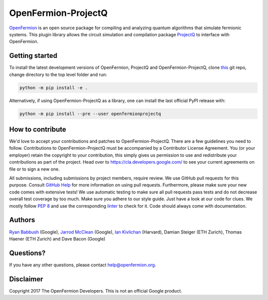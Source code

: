 OpenFermion-ProjectQ
====================

.. image:: https://travis-ci.org/quantumlib/OpenFermion-ProjectQ.svg?branch=master
    :target: https://travis-ci.org/quantumlib/OpenFermion-ProjectQ

.. image:: https://coveralls.io/repos/github/quantumlib/OpenFermion-ProjectQ/badge.svg?branch=master
    :target: https://coveralls.io/github/quantumlib/OpenFermion-ProjectQ?branch=develop

.. image:: https://badge.fury.io/py/openfermionprojectq.svg
    :target: https://badge.fury.io/py/openfermionprojectq

`OpenFermion <http://openfermion.org>`_ is an open source package for compiling and analyzing quantum algorithms that simulate fermionic systems.
This plugin library allows the circuit simulation and compilation package `ProjectQ <https://projectq.ch>`_ to interface with OpenFermion.

Getting started
---------------

To install the latest development versions of OpenFermion, ProjectQ and OpenFermion-ProjectQ,
clone `this <http://github.com/quantumlib/OpenFermion-ProjectQ>`__ git repo, change directory to the top level folder and run:

.. code-block:: bash

  python -m pip install -e .

Alternatively, if using OpenFermion-ProjectQ as a library, one can install the last official PyPI release with:

.. code-block:: bash

  python -m pip install --pre --user openfermionprojectq

How to contribute
-----------------

We'd love to accept your contributions and patches to OpenFermion-ProjectQ.
There are a few guidelines you need to follow.
Contributions to OpenFermion-ProjectQ must be accompanied by a Contributor License Agreement.
You (or your employer) retain the copyright to your contribution,
this simply gives us permission to use and redistribute your contributions as part of the project.
Head over to https://cla.developers.google.com/
to see your current agreements on file or to sign a new one.

All submissions, including submissions by project members, require review.
We use GitHub pull requests for this purpose. Consult
`GitHub Help <https://help.github.com/articles/about-pull-requests/>`__ for
more information on using pull requests.
Furthermore, please make sure your new code comes with extensive tests!
We use automatic testing to make sure all pull requests pass tests and do not
decrease overall test coverage by too much. Make sure you adhere to our style
guide. Just have a look at our code for clues. We mostly follow
`PEP 8 <https://www.python.org/dev/peps/pep-0008/>`_ and use
the corresponding `linter <https://pypi.python.org/pypi/pep8>`_ to check for it.
Code should always come with documentation.

Authors
-------

`Ryan Babbush <http://ryanbabbush.com>`__ (Google),
`Jarrod McClean <http://jarrodmcclean.com>`__ (Google),
`Ian Kivlichan <http://aspuru.chem.harvard.edu/ian-kivlichan/>`__ (Harvard),
Damian Steiger (ETH Zurich),
Thomas Haener (ETH Zurich) and
Dave Bacon (Google)

Questions?
----------

If you have any other questions, please contact help@openfermion.org.

Disclaimer
----------

Copyright 2017 The OpenFermion Developers.
This is not an official Google product.

